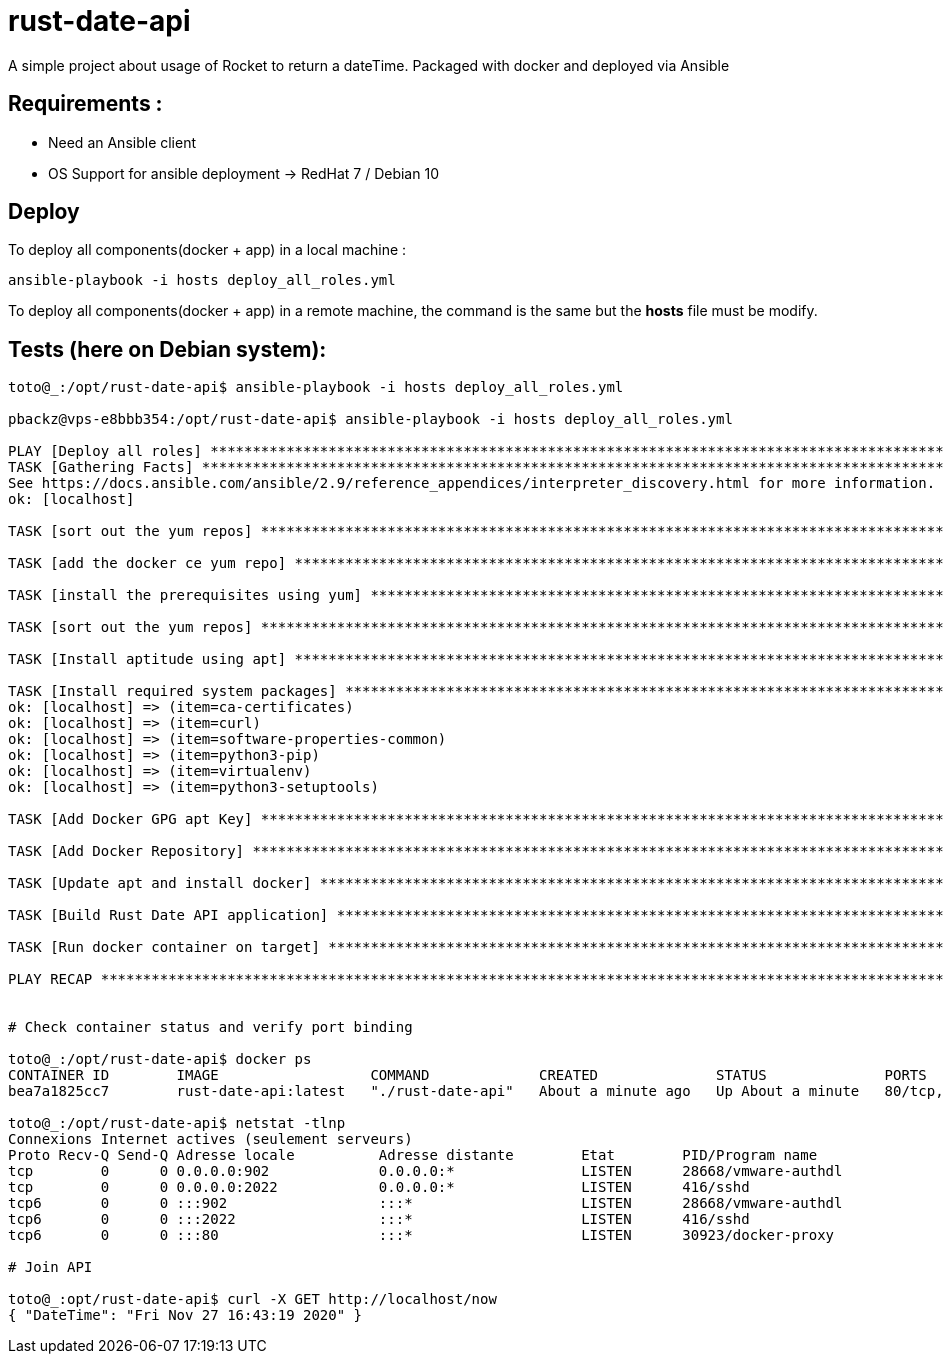 = rust-date-api
A simple project about usage of Rocket to return a dateTime. Packaged with docker and deployed via Ansible

== Requirements : 

- Need an Ansible client
- OS Support for ansible deployment -> RedHat 7 / Debian 10

== Deploy

To deploy all components(docker + app) in a local machine :

[source,bash]
----
ansible-playbook -i hosts deploy_all_roles.yml

----

To deploy all components(docker + app) in a remote machine, the command is the same but the **hosts** file must be modify.


== Tests (here on  Debian system):

[source,bash]
----
toto@_:/opt/rust-date-api$ ansible-playbook -i hosts deploy_all_roles.yml

pbackz@vps-e8bbb354:/opt/rust-date-api$ ansible-playbook -i hosts deploy_all_roles.yml

PLAY [Deploy all roles] *************************************************************************************************************************************************************
TASK [Gathering Facts] **************************************************************************************************************************************************************[WARNING]: Platform linux on host localhost is using the discovered Python interpreter at /usr/bin/python, but future installation of another Python interpreter could change this.
See https://docs.ansible.com/ansible/2.9/reference_appendices/interpreter_discovery.html for more information.
ok: [localhost]

TASK [sort out the yum repos] *******************************************************************************************************************************************************skipping: [localhost]

TASK [add the docker ce yum repo] ***************************************************************************************************************************************************skipping: [localhost]

TASK [install the prerequisites using yum] ******************************************************************************************************************************************skipping: [localhost]

TASK [sort out the yum repos] *******************************************************************************************************************************************************skipping: [localhost]

TASK [Install aptitude using apt] ***************************************************************************************************************************************************ok: [localhost]

TASK [Install required system packages] *********************************************************************************************************************************************ok: [localhost] => (item=apt-transport-https)
ok: [localhost] => (item=ca-certificates)
ok: [localhost] => (item=curl)
ok: [localhost] => (item=software-properties-common)
ok: [localhost] => (item=python3-pip)
ok: [localhost] => (item=virtualenv)
ok: [localhost] => (item=python3-setuptools)

TASK [Add Docker GPG apt Key] *******************************************************************************************************************************************************ok: [localhost]

TASK [Add Docker Repository] ********************************************************************************************************************************************************ok: [localhost]

TASK [Update apt and install docker] ************************************************************************************************************************************************ok: [localhost]

TASK [Build Rust Date API application] **********************************************************************************************************************************************changed: [localhost]

TASK [Run docker container on target] ***********************************************************************************************************************************************changed: [localhost]

PLAY RECAP **************************************************************************************************************************************************************************localhost                  : ok=8    changed=2    unreachable=0    failed=0    skipped=4    rescued=0    ignored=0


# Check container status and verify port binding 

toto@_:/opt/rust-date-api$ docker ps
CONTAINER ID        IMAGE                  COMMAND             CREATED              STATUS              PORTS                          NAMES
bea7a1825cc7        rust-date-api:latest   "./rust-date-api"   About a minute ago   Up About a minute   80/tcp, 0.0.0.0:80->8000/tcp   vigilant_solomon

toto@_:/opt/rust-date-api$ netstat -tlnp
Connexions Internet actives (seulement serveurs)
Proto Recv-Q Send-Q Adresse locale          Adresse distante        Etat        PID/Program name
tcp        0      0 0.0.0.0:902             0.0.0.0:*               LISTEN      28668/vmware-authdl
tcp        0      0 0.0.0.0:2022            0.0.0.0:*               LISTEN      416/sshd
tcp6       0      0 :::902                  :::*                    LISTEN      28668/vmware-authdl
tcp6       0      0 :::2022                 :::*                    LISTEN      416/sshd
tcp6       0      0 :::80                   :::*                    LISTEN      30923/docker-proxy

# Join API

toto@_:opt/rust-date-api$ curl -X GET http://localhost/now
{ "DateTime": "Fri Nov 27 16:43:19 2020" }

----


